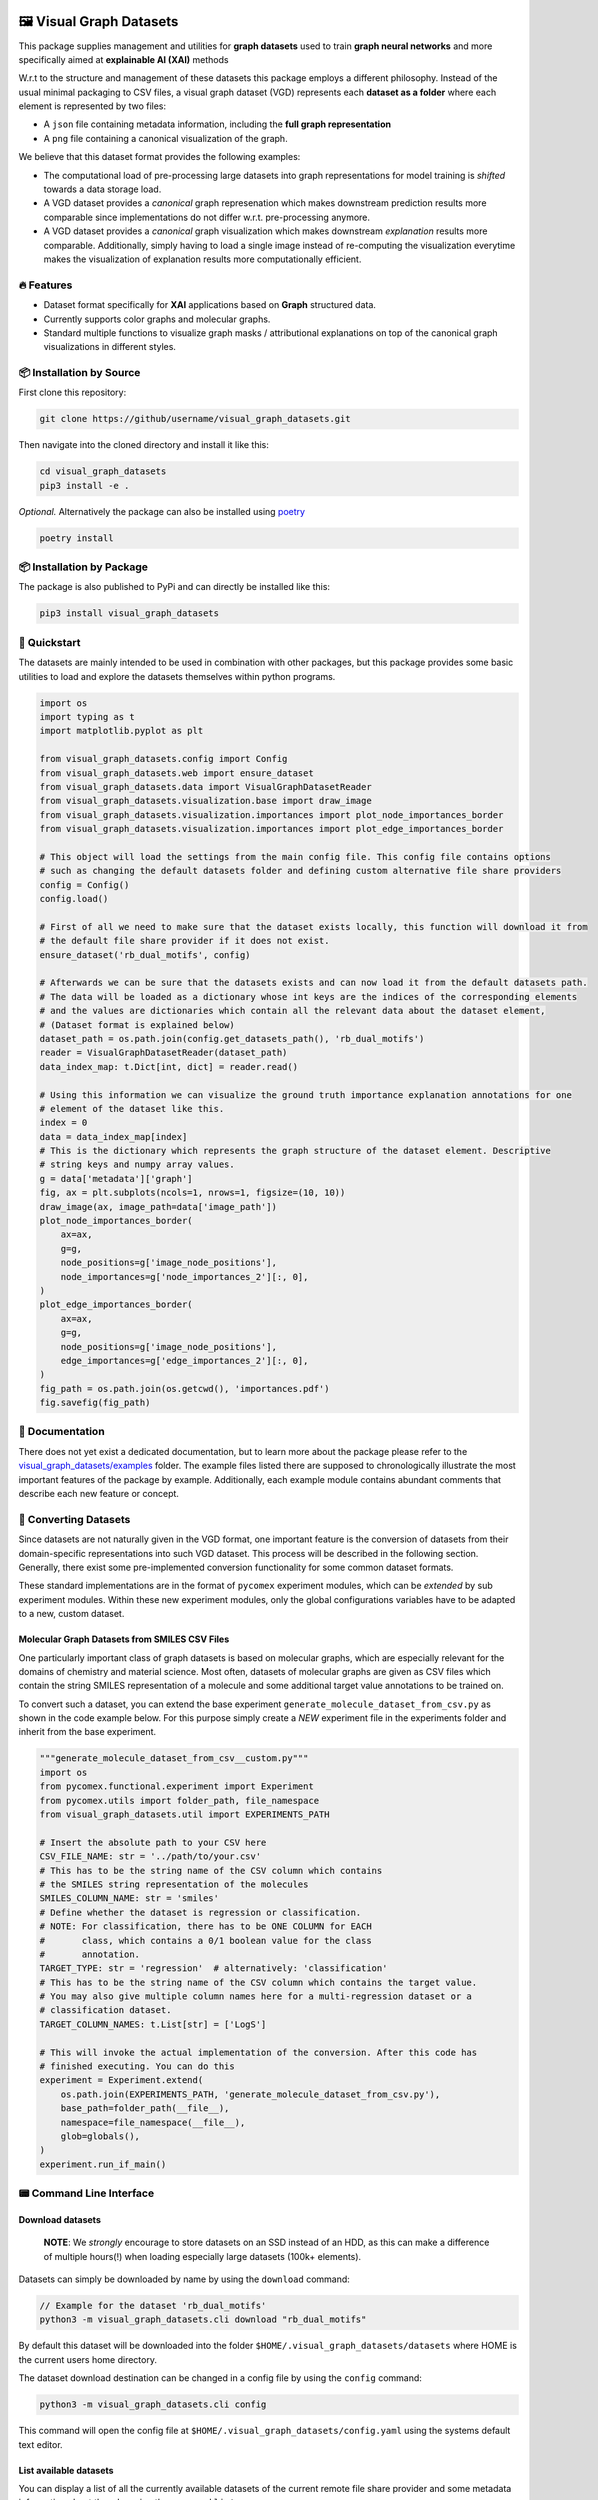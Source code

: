 |made-with-python| |python-version| |os-linux|

.. |os-linux| image:: https://img.shields.io/badge/os-linux-orange.svg
   :target: https://www.python.org/

.. |python-version| image:: https://img.shields.io/badge/Python-3.8.0-green.svg
   :target: https://www.python.org/

.. |made-with-kgcnn| image:: https://img.shields.io/badge/Made%20with-KGCNN-blue.svg
   :target: https://github.com/aimat-lab/gcnn_keras

.. |made-with-python| image:: https://img.shields.io/badge/Made%20with-Python-1f425f.svg
   :target: https://www.python.org/

.. image:: ./banner.png
   :alt: banner image

========================
🖼️ Visual Graph Datasets
========================

This package supplies management and utilities for **graph datasets** used to train **graph neural networks**
and more specifically aimed at **explainable AI (XAI)** methods

W.r.t to the structure and management of these datasets this package employs a different philosophy. Instead of the
usual minimal packaging to CSV files, a visual graph dataset (VGD) represents each **dataset as a folder** where
each element is represented by two files:

- A ``json`` file containing metadata information, including the **full graph representation**
- A ``png`` file containing a canonical visualization of the graph.

We believe that this dataset format provides the following examples:

- The computational load of pre-processing large datasets into graph representations for model training is 
  *shifted* towards a data storage load. 
- A VGD dataset provides a *canonical* graph represenation which makes downstream prediction results more 
  comparable since implementations do not differ w.r.t. pre-processing anymore.
- A VGD dataset provides a *canonical* graph visualization which makes downstream *explanation* results more 
  comparable. Additionally, simply having to load a single image instead of re-computing the visualization 
  everytime makes the visualization of explanation results more computationally efficient.

🔥 Features
===========

* Dataset format specifically for **XAI** applications based on **Graph** structured data.
* Currently supports color graphs and molecular graphs.
* Standard multiple functions to visualize graph masks / attributional explanations on top of the 
  canonical graph visualizations in different styles.

📦 Installation by Source
=========================

First clone this repository:

.. code-block:: console

    git clone https://github/username/visual_graph_datasets.git

Then navigate into the cloned directory and install it like this:

.. code-block:: console

    cd visual_graph_datasets
    pip3 install -e . 

*Optional.* Alternatively the package can also be installed using `poetry <https://python-poetry.org/>`_

.. code-block:: console

    poetry install

📦 Installation by Package
==========================

The package is also published to PyPi and can directly be installed like this:

.. code-block:: console

    pip3 install visual_graph_datasets

🚀 Quickstart
=============

The datasets are mainly intended to be used in combination with other packages, but this package provides
some basic utilities to load and explore the datasets themselves within python programs.

.. code-block:: python

    import os
    import typing as t
    import matplotlib.pyplot as plt

    from visual_graph_datasets.config import Config
    from visual_graph_datasets.web import ensure_dataset
    from visual_graph_datasets.data import VisualGraphDatasetReader
    from visual_graph_datasets.visualization.base import draw_image
    from visual_graph_datasets.visualization.importances import plot_node_importances_border
    from visual_graph_datasets.visualization.importances import plot_edge_importances_border

    # This object will load the settings from the main config file. This config file contains options
    # such as changing the default datasets folder and defining custom alternative file share providers
    config = Config()
    config.load()

    # First of all we need to make sure that the dataset exists locally, this function will download it from
    # the default file share provider if it does not exist.
    ensure_dataset('rb_dual_motifs', config)

    # Afterwards we can be sure that the datasets exists and can now load it from the default datasets path.
    # The data will be loaded as a dictionary whose int keys are the indices of the corresponding elements
    # and the values are dictionaries which contain all the relevant data about the dataset element,
    # (Dataset format is explained below)
    dataset_path = os.path.join(config.get_datasets_path(), 'rb_dual_motifs')
    reader = VisualGraphDatasetReader(dataset_path)
    data_index_map: t.Dict[int, dict] = reader.read()

    # Using this information we can visualize the ground truth importance explanation annotations for one
    # element of the dataset like this.
    index = 0
    data = data_index_map[index]
    # This is the dictionary which represents the graph structure of the dataset element. Descriptive
    # string keys and numpy array values.
    g = data['metadata']['graph']
    fig, ax = plt.subplots(ncols=1, nrows=1, figsize=(10, 10))
    draw_image(ax, image_path=data['image_path'])
    plot_node_importances_border(
        ax=ax,
        g=g,
        node_positions=g['image_node_positions'],
        node_importances=g['node_importances_2'][:, 0],
    )
    plot_edge_importances_border(
        ax=ax,
        g=g,
        node_positions=g['image_node_positions'],
        edge_importances=g['edge_importances_2'][:, 0],
    )
    fig_path = os.path.join(os.getcwd(), 'importances.pdf')
    fig.savefig(fig_path)


📖 Documentation
================

There does not yet exist a dedicated documentation, but to learn more about the package please refer to the 
`visual_graph_datasets/examples <https://github.com/aimat-lab/visual_graph_datasets/tree/master/visual_graph_datasets/examples>`_ folder.
The example files listed there are supposed to chronologically illustrate the most important features of the 
package by example. Additionally, each example module contains abundant comments that describe each new feature 
or concept.

🔄 Converting Datasets
======================

Since datasets are not naturally given in the VGD format, one important feature is the conversion of
datasets from their domain-specific representations into such VGD dataset. This process will be described
in the following section. Generally, there exist some pre-implemented conversion functionality for some
common dataset formats.

These standard implementations are in the format of ``pycomex`` experiment modules, which can be
*extended* by sub experiment modules. Within these new experiment modules, only the global configurations
variables have to be adapted to a new, custom dataset.

Molecular Graph Datasets from SMILES CSV Files
----------------------------------------------

One particularly important class of graph datasets is based on molecular graphs, which are especially
relevant for the domains of chemistry and material science. Most often, datasets of molecular graphs are
given as CSV files which contain the string SMILES representation of a molecule and some additional
target value annotations to be trained on.

To convert such a dataset, you can extend the base experiment ``generate_molecule_dataset_from_csv.py`` as
shown in the code example below. For this purpose simply create a *NEW* experiment file in the experiments
folder and inherit from the base experiment.

.. code-block:: python

    """generate_molecule_dataset_from_csv__custom.py"""
    import os
    from pycomex.functional.experiment import Experiment
    from pycomex.utils import folder_path, file_namespace
    from visual_graph_datasets.util import EXPERIMENTS_PATH

    # Insert the absolute path to your CSV here
    CSV_FILE_NAME: str = '../path/to/your.csv'
    # This has to be the string name of the CSV column which contains
    # the SMILES string representation of the molecules
    SMILES_COLUMN_NAME: str = 'smiles'
    # Define whether the dataset is regression or classification.
    # NOTE: For classification, there has to be ONE COLUMN for EACH
    #       class, which contains a 0/1 boolean value for the class
    #       annotation.
    TARGET_TYPE: str = 'regression'  # alternatively: 'classification'
    # This has to be the string name of the CSV column which contains the target value.
    # You may also give multiple column names here for a multi-regression dataset or a 
    # classification dataset.
    TARGET_COLUMN_NAMES: t.List[str] = ['LogS']

    # This will invoke the actual implementation of the conversion. After this code has 
    # finished executing. You can do this 
    experiment = Experiment.extend(
        os.path.join(EXPERIMENTS_PATH, 'generate_molecule_dataset_from_csv.py'),
        base_path=folder_path(__file__),
        namespace=file_namespace(__file__),
        glob=globals(),
    )
    experiment.run_if_main()


📟 Command Line Interface
=========================

Download datasets
-----------------

    **NOTE**: We *strongly* encourage to store datasets on an SSD instead of an HDD, as this can make a
    difference of multiple hours(!) when loading especially large datasets (100k+ elements).

Datasets can simply be downloaded by name by using the ``download`` command:

.. code-block:: console

    // Example for the dataset 'rb_dual_motifs'
    python3 -m visual_graph_datasets.cli download "rb_dual_motifs"

By default this dataset will be downloaded into the folder ``$HOME/.visual_graph_datasets/datasets``
where HOME is the current users home directory.

The dataset download destination can be changed in a config file by using the ``config`` command:

.. code-block:: console

    python3 -m visual_graph_datasets.cli config

This command will open the config file at ``$HOME/.visual_graph_datasets/config.yaml`` using the systems
default text editor.

List available datasets
-----------------------

You can display a list of all the currently available datasets of the current remote file share provider
and some metadata information about them by using the command ``list``:

.. code-block:: console

    python3 -m visual_graph_datasets.cli list


Dataset Format
==============

Visual Graph Datasets are represented as *folders* containing multiple files. The primary content of these
dataset folders is made up of *2* files per element in the dataset:

- **A PNG file**. This is the canonical visualization of the graph which can subsequently be used to create
  explanation visualizations as well. The pixel position of each node in the graph is attached as metadata
  of the graph representation.

- **A JSON file**. Primarily contains the *full* graph representation consisting of node attributes, edge
  attributes, an edge list etc. May also contain custom metadata for each graph depending on the dataset.

Additionally, a dataset folder may also contain a ``.meta.yml`` file which contains additional metadata about
the dataset as a whole.

Also, a dataset folder contains a python module ``process.py`` it contains the standalone implementation
of the preprocessing procedure which turns a domain-specific graph representation (think of SMILES codes
for molecular graphs) into valid graph representations for that specific dataset.
This module can be imported and used directly from python code. Alternatively, the module can be used as a
standalone command line application for programming language agnostic preprocessing of elements.

Element Metadata JSON
---------------------

One such metadata file belonging to one element of the dataset may have the following nested structure:

- ``target``: a 1d array containing the target values for the element. For classification this usually
  a one-hot encoded vector of classes already. For multi-task regression this vector may have an
  arbitrary number of continuous regression targets. For single-task regression this will still be a
  vector, albeit with the shape (1, )
- ``index``: The canonical index of this element within the dataset
- (``train_split`` *optional*) A list of int indices, where each index represents a different split.
  if the number "1" is for example part of this list, that means that the corresponding element is
  considered to be part of the training set of split "1". What each particular split is may be described
  in the documentation of the dataset.
- (``test_split`` *optional*) A list of int indices, where each index represents a different split.
  if the number "1" is for example part of this list, that means that the corresponding element is
  considered to be part of the test set of the split "1".
- ``graph``: A dictionary which contains the entire graph representation of this element.

    - ``node_indices``: array of shape (V, 1) with the integer node indices.
    - ``node_attributes``: array of shape (V, N)
    - ``edge_indices``: array of shape (E, 2) which are the tuples of integer node indices that
      determine edges
    - ``edge_attributes``: array of shape (E, M)
    - ``node_positions`` array of shape (V, 2) which are the xy positions of each node in pixel
      values within the corresponding image visualization of the element. This is the crucial
      information which is required to use the existing image representations to visualize attributional
      explanations!
    - (``node_importances_{K}_{suffix}`` *optional*) array of shape (V, K) containing ground truth node importance
      explanations, which assign an importance value of 0 to 1 to each node of the graph across K channels.
      One dataset element may have none or multiple such annotations with different suffixes
      determining the number of explanation channels and origin.
    - (``edge_importances_{K}_{suffix}`` *optional*) array of shape (E, K) containing ground truth edge importance
      explanations, which assign an importance value of 0 to 1 to each edge of the graph across K channels.
      One dataset element may have none or multiple such annotations with different suffixes
      determining the number of explanation channels and origin.

Assuming the following shape definitions:

- V - the number of nodes in a graph
- E - the number of edges in a graph
- N - the number of node attributes / features associated with each node
- M - the number of edge attributes / features associated with each edge
- K - the number of importance channels

Dataset Metadata YML
--------------------

One such metadata file may have the following nested structure. Additionally, it may also contain custom
additional fields depending on each dataset.

- ``version``: A string determining the current version of the dataset
- ``description``: Short string description of what the dataset is about (for example where the data came
  from, what types of graphs it consists of, what the prediction target is etc.)
- ``visualization_description``: String description of what can be seen in the visualization of the graph.
  There are many different types of graphs out there which may have very domain specific visualizations.
  This string should provide a short description of how the visualizations may be interpreted.
- ``references``: A list of strings, where each string is a short description of online resources which are
  relevant to the dataset, usually including a URL. This could for example include references to scientific
  publications where a dataset was first introduced.
- ``file_size``: The integer *accumulated* size of all the files that make up the dataset in bytes.
- ``num_elements``: The integer number of elements in the dataset
- ``num_targets``: The size of the prediction target vector
- ``num_node_attributes``: The size of the node attribute vector
- ``num_edge_attributes``: The size of the edge attribute vector

📊 Datasets
===========

Here is a list of the datasets currently uploaded on the main file share provider.

For more information about the individual datasets use the ``list`` command in the CLI (see above).

* ``rb_dual_motifs`` - A synthetically created graph regression dataset consisting of randomly generated color graphs 
  which are seeded with special value-determining motifs. Each graph contains between 0 and 2 motifs, which each contribute 
  a fixed value to the overall graph target value.
* ``aqsoldb`` - A dataset of ~10k molecular graphs annotated with the experimentally determined water solubility values.

🤝 Credits
==========

* `PyComex <https://github.com/the16thpythonist/pycomex>`_ is a micro framework that simplifies the creation, execution and managmenet of computation experiments 
  with python.